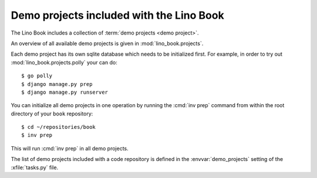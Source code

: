 =========================================
Demo projects included with the Lino Book
=========================================

The Lino Book includes a collection of :term:`demo projects <demo project>`.

.. glossary::

  demo project

    A Django project that can be run out of the box from a source repository
    after installing the :doc:`developer environment </dev/install/index>`).

An overview of all available demo projects is given in
:mod:`lino_book.projects`.

Each demo project has its own sqlite database which needs to be
initialized first.  For example, in order to try out
:mod:`lino_book.projects.polly` your can do::

    $ go polly
    $ django manage.py prep
    $ django manage.py runserver

You can initialize all demo projects in one operation by running the :cmd:`inv
prep` command from within the root directory of your ``book`` repository::

    $ cd ~/repositories/book
    $ inv prep

This will run :cmd:`inv prep` in all demo projects.

The list of demo projects included with a code repository is defined in the
:envvar:`demo_projects` setting of the :xfile:`tasks.py` file.
